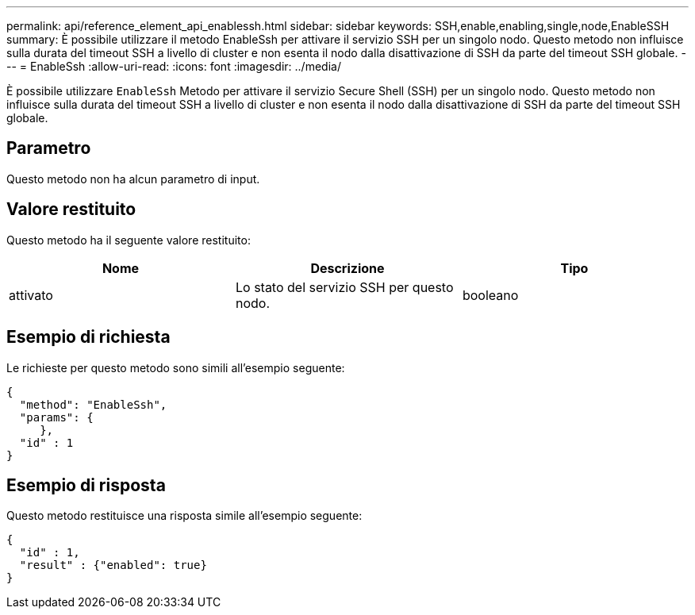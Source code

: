 ---
permalink: api/reference_element_api_enablessh.html 
sidebar: sidebar 
keywords: SSH,enable,enabling,single,node,EnableSSH 
summary: È possibile utilizzare il metodo EnableSsh per attivare il servizio SSH per un singolo nodo. Questo metodo non influisce sulla durata del timeout SSH a livello di cluster e non esenta il nodo dalla disattivazione di SSH da parte del timeout SSH globale. 
---
= EnableSsh
:allow-uri-read: 
:icons: font
:imagesdir: ../media/


[role="lead"]
È possibile utilizzare `EnableSsh` Metodo per attivare il servizio Secure Shell (SSH) per un singolo nodo. Questo metodo non influisce sulla durata del timeout SSH a livello di cluster e non esenta il nodo dalla disattivazione di SSH da parte del timeout SSH globale.



== Parametro

Questo metodo non ha alcun parametro di input.



== Valore restituito

Questo metodo ha il seguente valore restituito:

|===
| Nome | Descrizione | Tipo 


 a| 
attivato
 a| 
Lo stato del servizio SSH per questo nodo.
 a| 
booleano

|===


== Esempio di richiesta

Le richieste per questo metodo sono simili all'esempio seguente:

[listing]
----
{
  "method": "EnableSsh",
  "params": {
     },
  "id" : 1
}
----


== Esempio di risposta

Questo metodo restituisce una risposta simile all'esempio seguente:

[listing]
----
{
  "id" : 1,
  "result" : {"enabled": true}
}
----